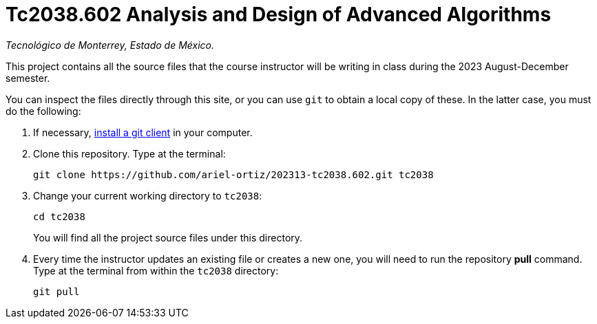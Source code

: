 = Tc2038.602 Analysis and Design of Advanced Algorithms

_Tecnológico de Monterrey, Estado de México._

This project contains all the source files that the course instructor will be writing in class during the 2023 August-December semester.

You can inspect the files directly through this site, or you can use `git` to obtain a local copy of these. In the latter case, you must do the following:

1. If necessary, http://git-scm.com/downloads[install a git client] in your computer.
 
2. Clone this repository. Type at the terminal:
    
    git clone https://github.com/ariel-ortiz/202313-tc2038.602.git tc2038
    
 3. Change your current working directory to `tc2038`:

    cd tc2038
+
You will find all the project source files under this directory.

4. Every time the instructor updates an existing file or creates a new one, you will need to run the repository *pull* command. Type at the terminal from within the `tc2038` directory:
    
    git pull
